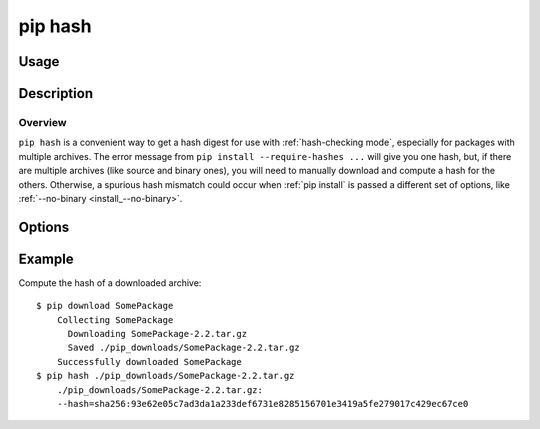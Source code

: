 .. _`pip hash`:

pip hash
------------

Usage
*****

.. pip-command-usage:: hash


Description
***********

.. pip-command-description:: hash


Overview
++++++++
``pip hash`` is a convenient way to get a hash digest for use with
:ref:`hash-checking mode`, especially for packages with multiple archives. The
error message from ``pip install --require-hashes ...`` will give you one
hash, but, if there are multiple archives (like source and binary ones), you
will need to manually download and compute a hash for the others. Otherwise, a
spurious hash mismatch could occur when :ref:`pip install` is passed a
different set of options, like :ref:`--no-binary <install_--no-binary>`.


Options
*******

.. pip-command-options:: hash


Example
********

Compute the hash of a downloaded archive::

    $ pip download SomePackage
        Collecting SomePackage
          Downloading SomePackage-2.2.tar.gz
          Saved ./pip_downloads/SomePackage-2.2.tar.gz
        Successfully downloaded SomePackage
    $ pip hash ./pip_downloads/SomePackage-2.2.tar.gz
        ./pip_downloads/SomePackage-2.2.tar.gz:
        --hash=sha256:93e62e05c7ad3da1a233def6731e8285156701e3419a5fe279017c429ec67ce0
